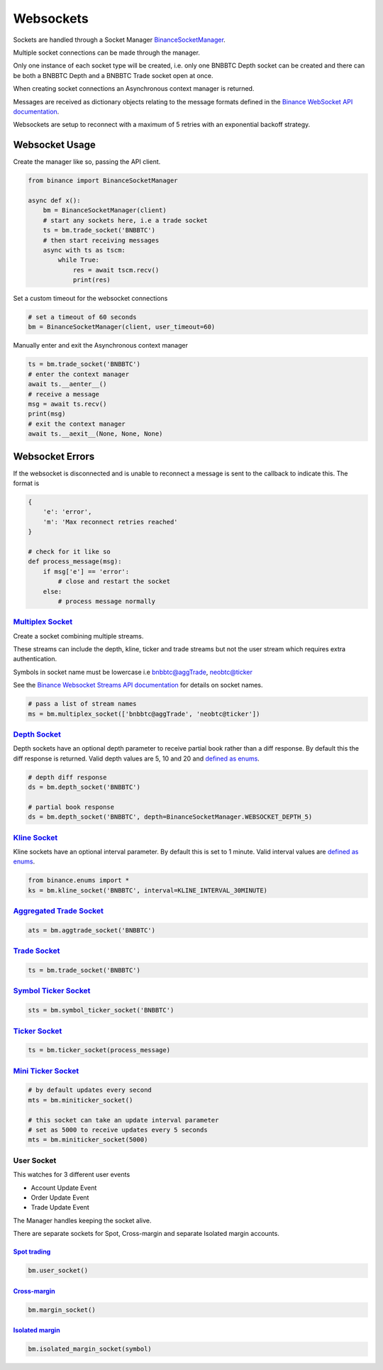 Websockets
==========

Sockets are handled through a Socket Manager `BinanceSocketManager <binance.html#binance.websockets.BinanceSocketManager>`_.

Multiple socket connections can be made through the manager.

Only one instance of each socket type will be created, i.e. only one BNBBTC Depth socket can be created
and there can be both a BNBBTC Depth and a BNBBTC Trade socket open at once.

When creating socket connections an Asynchronous context manager is returned.

Messages are received as dictionary objects relating to the message formats defined in the `Binance WebSocket API documentation <https://github.com/binance/binance-spot-api-docs/blob/master/web-socket-streams.md>`_.

Websockets are setup to reconnect with a maximum of 5 retries with an exponential backoff strategy.

Websocket Usage
---------------

Create the manager like so, passing the API client.

.. code:: python

    from binance import BinanceSocketManager

    async def x():
        bm = BinanceSocketManager(client)
        # start any sockets here, i.e a trade socket
        ts = bm.trade_socket('BNBBTC')
        # then start receiving messages
        async with ts as tscm:
            while True:
                res = await tscm.recv()
                print(res)

Set a custom timeout for the websocket connections

.. code:: python

    # set a timeout of 60 seconds
    bm = BinanceSocketManager(client, user_timeout=60)

Manually enter and exit the Asynchronous context manager

.. code:: python

    ts = bm.trade_socket('BNBBTC')
    # enter the context manager
    await ts.__aenter__()
    # receive a message
    msg = await ts.recv()
    print(msg)
    # exit the context manager
    await ts.__aexit__(None, None, None)


Websocket Errors
----------------

If the websocket is disconnected and is unable to reconnect a message is sent to the callback to indicate this. The format is

.. code:: python

    {
        'e': 'error',
        'm': 'Max reconnect retries reached'
    }

    # check for it like so
    def process_message(msg):
        if msg['e'] == 'error':
            # close and restart the socket
        else:
            # process message normally


`Multiplex Socket <binance.html#binance.websockets.BinanceSocketManager.multiplex_socket>`_
+++++++++++++++++++++++++++++++++++++++++++++++++++++++++++++++++++++++++++++++++++++++++++

Create a socket combining multiple streams.

These streams can include the depth, kline, ticker and trade streams but not the user stream which requires extra authentication.

Symbols in socket name must be lowercase i.e bnbbtc@aggTrade, neobtc@ticker

See the `Binance Websocket Streams API documentation <https://github.com/binance/binance-spot-api-docs/blob/master/web-socket-streams.md>`_ for details on socket names.

.. code:: python

    # pass a list of stream names
    ms = bm.multiplex_socket(['bnbbtc@aggTrade', 'neobtc@ticker'])

`Depth Socket <binance.html#binance.websockets.BinanceSocketManager.depth_socket>`_
+++++++++++++++++++++++++++++++++++++++++++++++++++++++++++++++++++++++++++++++++++

Depth sockets have an optional depth parameter to receive partial book rather than a diff response.
By default this the diff response is returned.
Valid depth values are 5, 10 and 20 and `defined as enums <enums.html>`_.

.. code:: python

    # depth diff response
    ds = bm.depth_socket('BNBBTC')

    # partial book response
    ds = bm.depth_socket('BNBBTC', depth=BinanceSocketManager.WEBSOCKET_DEPTH_5)


`Kline Socket <binance.html#binance.websockets.BinanceSocketManager.kline_socket>`_
+++++++++++++++++++++++++++++++++++++++++++++++++++++++++++++++++++++++++++++++++++

Kline sockets have an optional interval parameter. By default this is set to 1 minute.
Valid interval values are `defined as enums <enums.html>`_.

.. code:: python

    from binance.enums import *
    ks = bm.kline_socket('BNBBTC', interval=KLINE_INTERVAL_30MINUTE)


`Aggregated Trade Socket <binance.html#binance.websockets.BinanceSocketManager.aggtrade_socket>`_
+++++++++++++++++++++++++++++++++++++++++++++++++++++++++++++++++++++++++++++++++++++++++++++++++

.. code:: python

    ats = bm.aggtrade_socket('BNBBTC')


`Trade Socket <binance.html#binance.websockets.BinanceSocketManager.trade_socket>`_
+++++++++++++++++++++++++++++++++++++++++++++++++++++++++++++++++++++++++++++++++++

.. code:: python

    ts = bm.trade_socket('BNBBTC')

`Symbol Ticker Socket <binance.html#binance.websockets.BinanceSocketManager.symbol_ticker_socket>`_
+++++++++++++++++++++++++++++++++++++++++++++++++++++++++++++++++++++++++++++++++++++++++++++++++++

.. code:: python

    sts = bm.symbol_ticker_socket('BNBBTC')

`Ticker Socket <binance.html#binance.websockets.BinanceSocketManager.ticker_socket>`_
+++++++++++++++++++++++++++++++++++++++++++++++++++++++++++++++++++++++++++++++++++++

.. code:: python

    ts = bm.ticker_socket(process_message)

`Mini Ticker Socket <binance.html#binance.websockets.BinanceSocketManager.miniticker_socket>`_
++++++++++++++++++++++++++++++++++++++++++++++++++++++++++++++++++++++++++++++++++++++++++++++

.. code:: python

    # by default updates every second
    mts = bm.miniticker_socket()

    # this socket can take an update interval parameter
    # set as 5000 to receive updates every 5 seconds
    mts = bm.miniticker_socket(5000)

User Socket
+++++++++++

This watches for 3 different user events

- Account Update Event
- Order Update Event
- Trade Update Event

The Manager handles keeping the socket alive.

There are separate sockets for Spot, Cross-margin and separate Isolated margin accounts.

`Spot trading <binance.html#binance.websockets.BinanceSocketManager.user_socket>`_
~~~~~~~~~~~~~~~~~~~~~~~~~~~~~~~~~~~~~~~~~~~~~~~~~~~~~~~~~~~~~~~~~~~~~~~~~~~~~~~~~~

.. code:: python

    bm.user_socket()


`Cross-margin <binance.html#binance.websockets.BinanceSocketManager.margin_socket>`_
~~~~~~~~~~~~~~~~~~~~~~~~~~~~~~~~~~~~~~~~~~~~~~~~~~~~~~~~~~~~~~~~~~~~~~~~~~~~~~~~~~~~

.. code:: python

    bm.margin_socket()


`Isolated margin <binance.html#binance.websockets.BinanceSocketManager.isolated_margin_socket>`_
~~~~~~~~~~~~~~~~~~~~~~~~~~~~~~~~~~~~~~~~~~~~~~~~~~~~~~~~~~~~~~~~~~~~~~~~~~~~~~~~~~~~~~~~~~~~~~~~

.. code:: python

    bm.isolated_margin_socket(symbol)

